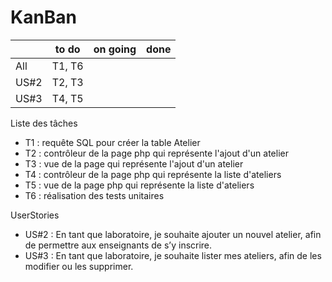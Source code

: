 * KanBan

|      | to do  | on going | done |
|------+--------+----------+------|
| All  | T1, T6 |          |      |
| US#2 | T2, T3 |          |      |
| US#3 | T4, T5 |          |      |

**** Liste des tâches
+ T1 : requête SQL pour créer la table Atelier
+ T2 : contrôleur de la page php qui représente l'ajout d'un atelier
+ T3 : vue de la page qui représente l'ajout d'un atelier
+ T4 : contrôleur de la page php qui représente la liste d'ateliers
+ T5 : vue de la page php qui représente la liste d'ateliers
+ T6 : réalisation des tests unitaires

**** UserStories
+ US#2 : En tant que laboratoire, je souhaite ajouter un nouvel atelier, afin de permettre aux enseignants de s’y inscrire.
+ US#3 : En tant que laboratoire, je souhaite lister mes ateliers, afin de les modifier ou les supprimer.
